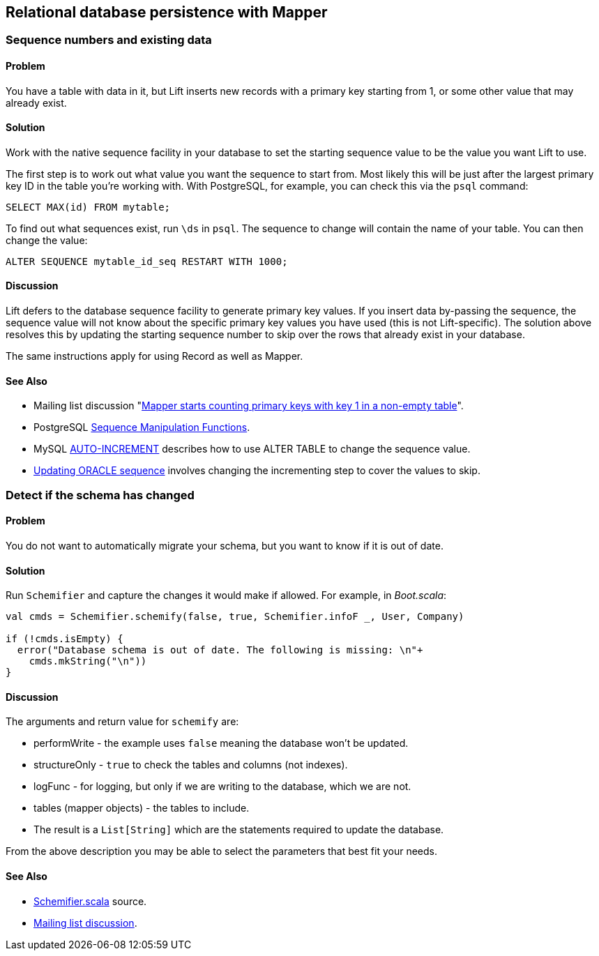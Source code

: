 Relational database persistence with Mapper
-------------------------------------------

Sequence numbers and existing data
~~~~~~~~~~~~~~~~~~~~~~~~~~~~~~~~~~

Problem
^^^^^^^

You have a table with data in it, but Lift inserts new records with a
primary key starting from 1, or some other value that may already exist.

Solution
^^^^^^^^

Work with the native sequence facility in your database to set the
starting sequence value to be the value you want Lift to use.

The first step is to work out what value you want the sequence to start
from. Most likely this will be just after the largest primary key ID in
the table you're working with. With PostgreSQL, for example, you can
check this via the `psql` command:

[source,sql]
----------------------------
SELECT MAX(id) FROM mytable;
----------------------------

To find out what sequences exist, run `\ds` in `psql`. The sequence to
change will contain the name of your table. You can then change the
value:

[source,sql]
------------------------------------------------
ALTER SEQUENCE mytable_id_seq RESTART WITH 1000;
------------------------------------------------

Discussion
^^^^^^^^^^

Lift defers to the database sequence facility to generate primary key
values. If you insert data by-passing the sequence, the sequence value
will not know about the specific primary key values you have used (this
is not Lift-specific). The solution above resolves this by updating the
starting sequence number to skip over the rows that already exist in
your database.

The same instructions apply for using Record as well as Mapper.

See Also
^^^^^^^^

* Mailing list discussion "https://groups.google.com/forum/?fromgroups#!topic/liftweb/eAelsvlFkaI[Mapper starts counting primary keys with key 1 in a non-empty table]".
* PostgreSQL http://www.postgresql.org/docs/9.1/static/functions-sequence.html[Sequence
Manipulation Functions].
* MySQL http://dev.mysql.com/doc/refman/5.6/en/example-auto-increment.html[AUTO-INCREMENT]
describes how to use ALTER TABLE to change the sequence value.
* http://www.techonthenet.com/oracle/sequences.php[Updating ORACLE sequence] involves changing the incrementing step to cover the values to skip.

Detect if the schema has changed
~~~~~~~~~~~~~~~~~~~~~~~~~~~~~~~~~

Problem
^^^^^^^

You do not want to automatically migrate your schema, but you want to
know if it is out of date.

Solution
^^^^^^^^

Run `Schemifier` and capture the changes it would make if allowed. For
example, in _Boot.scala_:

[source,scala]
------------------------------------------------------------------------------
val cmds = Schemifier.schemify(false, true, Schemifier.infoF _, User, Company)

if (!cmds.isEmpty) {
  error("Database schema is out of date. The following is missing: \n"+
    cmds.mkString("\n"))
}
------------------------------------------------------------------------------

Discussion
^^^^^^^^^^

The arguments and return value for `schemify` are:

* performWrite - the example uses `false` meaning the database won't be updated.
* structureOnly - `true` to check the tables and columns (not indexes).
* logFunc - for logging, but only if we are writing to the database, which we are not.
* tables (mapper objects) - the tables to include.
* The result is a `List[String]` which are the statements required to update the database.

From the above description you may be able to select the parameters that
best fit your needs.

See Also
^^^^^^^^

* https://github.com/lift/framework/blob/master/persistence/mapper/src/main/scala/net/liftweb/mapper/Schemifier.scala[Schemifier.scala] source.
* https://groups.google.com/forum/?fromgroups#!msg/liftweb/DM4kYVz_Z2c/vO0t-So3vVcJ[Mailing
list discussion].

